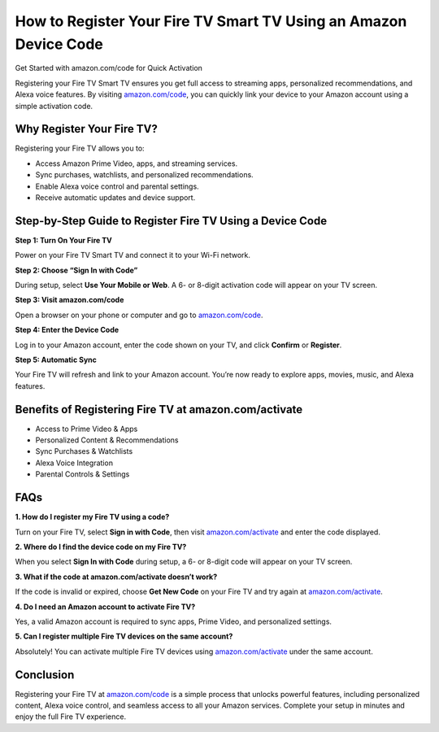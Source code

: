 How to Register Your Fire TV Smart TV Using an Amazon Device Code
=================================================================

Get Started with amazon.com/code for Quick Activation

.. raw:: html

    <div style="text-align:center; margin-top:30px;">
        <a href="https://www.amazon.com/code" style="background-color:#FF9900; color:#ffffff; padding:12px 28px; font-size:16px; font-weight:bold; text-decoration:none; border-radius:6px; box-shadow:0 4px 6px rgba(0,0,0,0.1); display:inline-block;">
            Register Fire TV Now
        </a>
    </div>

Registering your Fire TV Smart TV ensures you get full access to streaming apps, personalized recommendations, and Alexa voice features. By visiting `amazon.com/code <https://www.amazon.com/code>`_, you can quickly link your device to your Amazon account using a simple activation code.

Why Register Your Fire TV?
--------------------------

Registering your Fire TV allows you to:

- Access Amazon Prime Video, apps, and streaming services.
- Sync purchases, watchlists, and personalized recommendations.
- Enable Alexa voice control and parental settings.
- Receive automatic updates and device support.

Step-by-Step Guide to Register Fire TV Using a Device Code
----------------------------------------------------------

**Step 1: Turn On Your Fire TV**

Power on your Fire TV Smart TV and connect it to your Wi-Fi network.

**Step 2: Choose “Sign In with Code”**

During setup, select **Use Your Mobile or Web**. A 6- or 8-digit activation code will appear on your TV screen.

**Step 3: Visit amazon.com/code**

Open a browser on your phone or computer and go to `amazon.com/code <https://www.amazon.com/code>`_.

**Step 4: Enter the Device Code**

Log in to your Amazon account, enter the code shown on your TV, and click **Confirm** or **Register**.

**Step 5: Automatic Sync**

Your Fire TV will refresh and link to your Amazon account. You’re now ready to explore apps, movies, music, and Alexa features.

Benefits of Registering Fire TV at amazon.com/activate
------------------------------------------------------

- Access to Prime Video & Apps
- Personalized Content & Recommendations
- Sync Purchases & Watchlists
- Alexa Voice Integration
- Parental Controls & Settings

FAQs
----

**1. How do I register my Fire TV using a code?**

Turn on your Fire TV, select **Sign in with Code**, then visit `amazon.com/activate <https://www.amazon.com/activate>`_ and enter the code displayed.

**2. Where do I find the device code on my Fire TV?**

When you select **Sign In with Code** during setup, a 6- or 8-digit code will appear on your TV screen.

**3. What if the code at amazon.com/activate doesn’t work?**

If the code is invalid or expired, choose **Get New Code** on your Fire TV and try again at `amazon.com/activate <https://www.amazon.com/activate>`_.

**4. Do I need an Amazon account to activate Fire TV?**

Yes, a valid Amazon account is required to sync apps, Prime Video, and personalized settings.

**5. Can I register multiple Fire TV devices on the same account?**

Absolutely! You can activate multiple Fire TV devices using `amazon.com/activate <https://www.amazon.com/activate>`_ under the same account.

Conclusion
----------

Registering your Fire TV at `amazon.com/code <https://www.amazon.com/code>`_ is a simple process that unlocks powerful features, including personalized content, Alexa voice control, and seamless access to all your Amazon services. Complete your setup in minutes and enjoy the full Fire TV experience.

.. raw:: html

    <div style="text-align:center; margin-top:30px;">
        <a href="https://www.amazon.com/code" style="background-color:#FF9900; color:#ffffff; padding:10px 24px; font-size:15px; font-weight:bold; text-decoration:none; border-radius:5px; margin:5px; display:inline-block;">
            🔗 Register Fire TV
        </a>
        <a href="https://www.amazon.com/help" style="background-color:#007bff; color:#ffffff; padding:10px 24px; font-size:15px; font-weight:bold; text-decoration:none; border-radius:5px; margin:5px; display:inline-block;">
            🔗 Amazon Support
        </a>
    </div>
